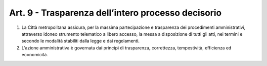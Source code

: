 Art. 9 - Trasparenza dell’intero processo decisorio
---------------------------------------------------

1. La Città metropolitana assicura, per la massima partecipazione e trasparenza dei procedimenti amministrativi, attraverso idoneo strumento telematico a libero accesso, la messa a disposizione di tutti gli atti, nei termini e secondo le modalità stabiliti dalla legge e dai regolamenti.

2. L'azione amministrativa è governata dai principi di trasparenza, correttezza, tempestività, efficienza ed economicità. 
